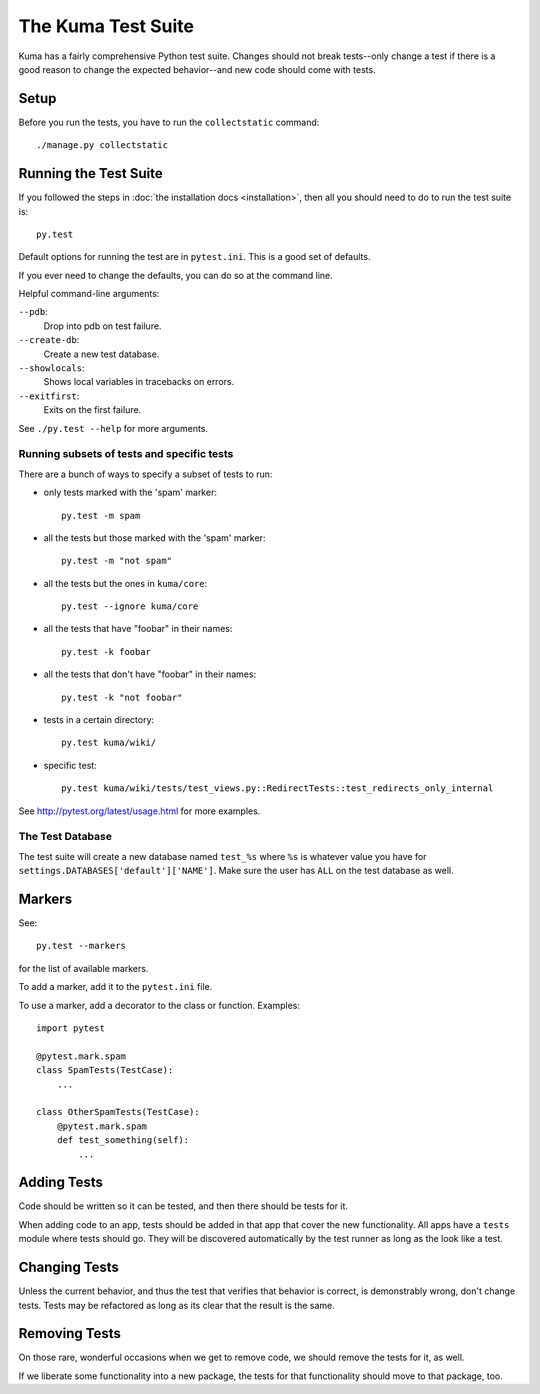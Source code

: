 ======================
The Kuma Test Suite
======================

Kuma has a fairly comprehensive Python test suite. Changes should not break
tests--only change a test if there is a good reason to change the expected
behavior--and new code should come with tests.


Setup
=====

Before you run the tests, you have to run the ``collectstatic`` command::

    ./manage.py collectstatic

Running the Test Suite
======================

If you followed the steps in :doc:`the installation docs <installation>`,
then all you should need to do to run the test suite is::

    py.test


Default options for running the test are in ``pytest.ini``. This is a
good set of defaults.

If you ever need to change the defaults, you can do so at the command
line.

Helpful command-line arguments:

``--pdb``:
  Drop into pdb on test failure.

``--create-db``:
  Create a new test database.

``--showlocals``:
  Shows local variables in tracebacks on errors.

``--exitfirst``:
  Exits on the first failure.

See ``./py.test --help`` for more arguments.


Running subsets of tests and specific tests
-------------------------------------------

There are a bunch of ways to specify a subset of tests to run:

* only tests marked with the 'spam' marker::

    py.test -m spam

* all the tests but those marked with the 'spam' marker::

    py.test -m "not spam"

* all the tests but the ones in ``kuma/core``::

    py.test --ignore kuma/core

* all the tests that have "foobar" in their names::

    py.test -k foobar

* all the tests that don't have "foobar" in their names::

    py.test -k "not foobar"

* tests in a certain directory::

    py.test kuma/wiki/

* specific test::

    py.test kuma/wiki/tests/test_views.py::RedirectTests::test_redirects_only_internal


See http://pytest.org/latest/usage.html for more examples.


The Test Database
-----------------

The test suite will create a new database named ``test_%s`` where ``%s`` is
whatever value you have for ``settings.DATABASES['default']['NAME']``. Make
sure the user has ``ALL`` on the test database as well.


Markers
=======

See::

    py.test --markers


for the list of available markers.

To add a marker, add it to the ``pytest.ini`` file.

To use a marker, add a decorator to the class or function. Examples::

    import pytest

    @pytest.mark.spam
    class SpamTests(TestCase):
        ...

    class OtherSpamTests(TestCase):
        @pytest.mark.spam
        def test_something(self):
            ...


Adding Tests
============

Code should be written so it can be tested, and then there should be tests for
it.

When adding code to an app, tests should be added in that app that cover the
new functionality. All apps have a ``tests`` module where tests should go. They
will be discovered automatically by the test runner as long as the look like a
test.


Changing Tests
==============

Unless the current behavior, and thus the test that verifies that behavior is
correct, is demonstrably wrong, don't change tests. Tests may be refactored as
long as its clear that the result is the same.


Removing Tests
==============

On those rare, wonderful occasions when we get to remove code, we should remove
the tests for it, as well.

If we liberate some functionality into a new package, the tests for that
functionality should move to that package, too.
